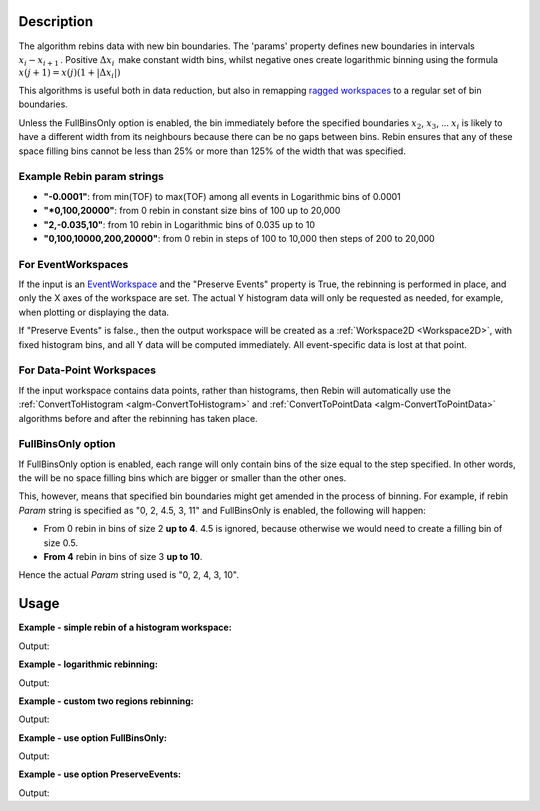 .. algorithm::

.. summary::

.. alias::

.. properties::

Description
-----------

The algorithm rebins data with new bin boundaries. The 'params' property
defines new boundaries in intervals :math:`x_i-x_{i+1}\,`. Positive
:math:`\Delta x_i\,` make constant width bins, whilst negative ones
create logarithmic binning using the formula
:math:`x(j+1)=x(j)(1+|\Delta x_i|)\,`

This algorithms is useful both in data reduction, but also in remapping
`ragged workspaces <http://www.mantidproject.org/Ragged_Workspace>`__ to a regular set of bin
boundaries.

Unless the FullBinsOnly option is enabled, the bin immediately before
the specified boundaries :math:`x_2`, :math:`x_3`, ... :math:`x_i` is
likely to have a different width from its neighbours because there can
be no gaps between bins. Rebin ensures that any of these space filling
bins cannot be less than 25% or more than 125% of the width that was
specified.


.. _rebin-example-strings:

Example Rebin param strings
###########################

* **"-0.0001"**: from min(TOF) to max(TOF) among all events in Logarithmic bins of 0.0001
* **"*0,100,20000"**: from 0 rebin in constant size bins of 100 up to 20,000
* **"2,-0.035,10"**: from 10 rebin in Logarithmic bins of 0.035 up to 10
* **"0,100,10000,200,20000"**: from 0 rebin in steps of 100 to 10,000 then steps of 200 to 20,000

For EventWorkspaces
###################

If the input is an `EventWorkspace <www.mantidproject.org/EventWorkspace>`__ and the "Preserve
Events" property is True, the rebinning is performed in place, and only
the X axes of the workspace are set. The actual Y histogram data will
only be requested as needed, for example, when plotting or displaying
the data.

If "Preserve Events" is false., then the output workspace will be
created as a :ref:`Workspace2D <Workspace2D>`, with fixed histogram bins,
and all Y data will be computed immediately. All event-specific data is
lost at that point.

For Data-Point Workspaces
#########################

If the input workspace contains data points, rather than histograms,
then Rebin will automatically use the
:ref:`ConvertToHistogram <algm-ConvertToHistogram>` and
:ref:`ConvertToPointData <algm-ConvertToPointData>` algorithms before and after
the rebinning has taken place.

FullBinsOnly option
###################

If FullBinsOnly option is enabled, each range will only contain bins of
the size equal to the step specified. In other words, the will be no
space filling bins which are bigger or smaller than the other ones.

This, however, means that specified bin boundaries might get amended in
the process of binning. For example, if rebin *Param* string is
specified as "0, 2, 4.5, 3, 11" and FullBinsOnly is enabled, the
following will happen:

-  From 0 rebin in bins of size 2 **up to 4**. 4.5 is ignored, because
   otherwise we would need to create a filling bin of size 0.5.
-  **From 4** rebin in bins of size 3 **up to 10**.

Hence the actual *Param* string used is "0, 2, 4, 3, 10".



.. _rebin-usage:

Usage
-----

**Example - simple rebin of a histogram workspace:**

.. testcode:: ExHistSimple

   # create histogram workspace
   dataX = [0,1,2,3,4,5,6,7,8,9] # or use dataX=range(0,10)
   dataY = [1,1,1,1,1,1,1,1,1] # or use dataY=[1]*9
   ws = CreateWorkspace(dataX, dataY)

   # rebin from min to max with size bin = 2
   ws = Rebin(ws, 2)

   print "The rebinned X values are: " + str(ws.readX(0))
   print "The rebinned Y values are: " + str(ws.readY(0))

Output:

.. testoutput:: ExHistSimple

   The rebinned X values are: [ 0.  2.  4.  6.  8.  9.]
   The rebinned Y values are: [ 2.  2.  2.  2.  1.]

**Example - logarithmic rebinning:**

.. testcode:: ExHistLog

   # create histogram workspace
   dataX = [1,2,3,4,5,6,7,8,9,10] # or use dataX=range(1,11)
   dataY = [1,2,3,4,5,6,7,8,9] # or use dataY=range(1,10)
   ws = CreateWorkspace(dataX, dataY)

   # rebin from min to max with logarithmic bins of 0.5
   ws = Rebin(ws, -0.5)

   print "The 2nd and 3rd rebinned X values are: " + str(ws.readX(0)[1:3])

Output:

.. testoutput:: ExHistLog

   The 2nd and 3rd rebinned X values are: [ 1.5   2.25]

**Example - custom two regions rebinning:**

.. testcode:: ExHistCustom

   # create histogram workspace
   dataX = [0,1,2,3,4,5,6,7,8,9] # or use dataX=range(0,10)
   dataY = [0,1,2,3,4,5,6,7,8] # or use dataY=range(0,9)
   ws = CreateWorkspace(dataX, dataY)

   # rebin from 0 to 3 in steps of 2 and from 3 to 9 in steps of 3
   ws = Rebin(ws, "1,2,3,3,9")

   print "The rebinned X values are: " + str(ws.readX(0))

Output:

.. testoutput:: ExHistCustom

   The rebinned X values are: [ 1.  3.  6.  9.]

**Example - use option FullBinsOnly:**

.. testcode:: ExHistFullBinsOnly

   # create histogram workspace
   dataX = [0,1,2,3,4,5,6,7,8,9] # or use dataX=range(0,10)
   dataY = [1,1,1,1,1,1,1,1,1] # or use dataY=[1]*9
   ws = CreateWorkspace(dataX, dataY)

   # rebin from min to max with size bin = 2
   ws = Rebin(ws, 2, FullBinsOnly=True)

   print "The rebinned X values are: " + str(ws.readX(0))
   print "The rebinned Y values are: " + str(ws.readY(0))

Output:

.. testoutput:: ExHistFullBinsOnly

   The rebinned X values are: [ 0.  2.  4.  6.  8.]
   The rebinned Y values are: [ 2.  2.  2.  2.]

**Example - use option PreserveEvents:**

.. testcode:: ExEventRebin

   # create some event workspace
   ws = CreateSampleWorkspace(WorkspaceType="Event")

   print "What type is the workspace before 1st rebin: " + ws.id()
   # rebin from min to max with size bin = 2 preserving event workspace (default behaviour)
   ws = Rebin(ws, 2)
   print "What type is the workspace after 1st rebin: " + ws.id()
   ws = Rebin(ws, 2, PreserveEvents=False)
   print "What type is the workspace after 2nd rebin: " + ws.id()
   # note you can also check the type of a workspace using: print isinstance(ws, IEventWorkspace)

Output:

.. testoutput:: ExEventRebin

   What type is the workspace before 1st rebin: EventWorkspace
   What type is the workspace after 1st rebin: EventWorkspace
   What type is the workspace after 2nd rebin: Workspace2D

  
.. categories::
